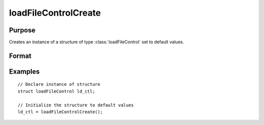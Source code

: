 
loadFileControlCreate
==============================================

Purpose
----------------

Creates an instance of a structure of type :class:`loadFileControl` set to default values.

Format
----------------
.. function:: ld_ctl = loadFileControlCreate()

    :return ld_ctl: instance of :class:`loadFileControl` struct.

    :rtype ld_ctl: struct

Examples
----------------

::

    // Declare instance of structure
    struct loadFileControl ld_ctl;

    // Initialize the structure to default values
    ld_ctl = loadFileControlCreate();


.. seealso:: Functions :func:`loadd`
